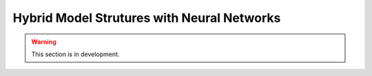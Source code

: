 .. _user_guide.in_depth.hybrid_model_strutures:

===========================================
Hybrid Model Strutures with Neural Networks
===========================================

.. warning::
    This section is in development.